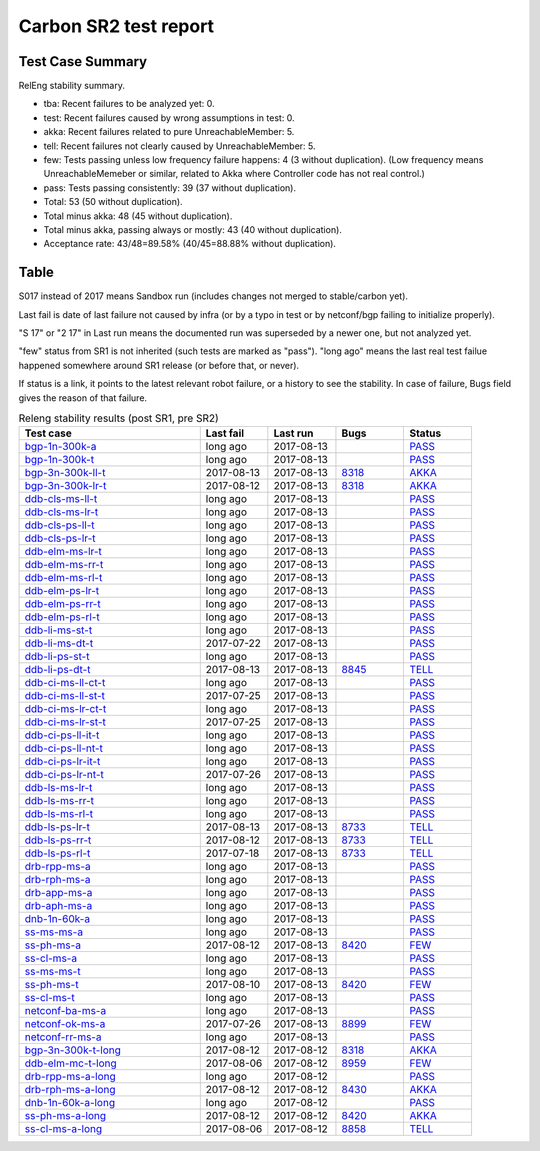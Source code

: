 
Carbon SR2 test report
^^^^^^^^^^^^^^^^^^^^^^

Test Case Summary
-----------------

RelEng stability summary.

+ tba: Recent failures to be analyzed yet: 0.
+ test: Recent failures caused by wrong assumptions in test: 0.
+ akka: Recent failures related to pure UnreachableMember: 5.
+ tell: Recent failures not clearly caused by UnreachableMember: 5.
+ few: Tests passing unless low frequency failure happens: 4 (3 without duplication).
  (Low frequency means UnreachableMemeber or similar,
  related to Akka where Controller code has not real control.)
+ pass: Tests passing consistently: 39 (37 without duplication).
+ Total: 53 (50 without duplication).
+ Total minus akka: 48 (45 without duplication).
+ Total minus akka, passing always or mostly: 43 (40 without duplication).
+ Acceptance rate: 43/48=89.58% (40/45=88.88% without duplication).

Table
-----

S017 instead of 2017 means Sandbox run (includes changes not merged to stable/carbon yet).

Last fail is date of last failure not caused by infra
(or by a typo in test or by netconf/bgp failing to initialize properly).

"S 17" or "2 17" in Last run means the documented run was superseded by a newer one, but not analyzed yet.

"few" status from SR1 is not inherited (such tests are marked as "pass").
"long ago" means the last real test failue happened somewhere around SR1 release (or before that, or never).

If status is a link, it points to the latest relevant robot failure, or a history to see the stability.
In case of failure, Bugs field gives the reason of that failure.

.. table:: Releng stability results (post SR1, pre SR2)
   :widths: 40,15,15,15,15

   ===================  ==========  ==========  =============================================================  ======
   Test case            Last fail   Last run    Bugs                                                           Status
   ===================  ==========  ==========  =============================================================  ======
   bgp-1n-300k-a_       long ago    2017-08-13                                                                 `PASS <https://jenkins.opendaylight.org/releng/view/bgpcep/job/bgpcep-csit-1node-periodic-bgp-ingest-only-carbon/lastSuccessfulBuild/robot/bgpcep-bgp-ingest.txt/Singlepeer%20Pc%20Shm%20300Kroutes>`__
   bgp-1n-300k-t_       long ago    2017-08-13                                                                 `PASS <https://jenkins.opendaylight.org/releng/view/bgpcep/job/bgpcep-csit-1node-periodic-bgp-ingest-only-carbon/lastSuccessfulBuild/robot/bgpcep-bgp-ingest.txt/Singlepeer%20Pc%20Shm%20300Kroutes_1>`__
   bgp-3n-300k-ll-t_    2017-08-13  2017-08-13  `8318 <https://bugs.opendaylight.org/show_bug.cgi?id=8318>`__  `AKKA <https://logs.opendaylight.org/releng/jenkins092/bgpcep-csit-3node-periodic-bgpclustering-only-carbon/372/log.html.gz#s1-s2-t11-k2-k1-k1-k1-k1-k2-k1>`__
   bgp-3n-300k-lr-t_    2017-08-12  2017-08-13  `8318 <https://bugs.opendaylight.org/show_bug.cgi?id=8318>`__  `AKKA <https://logs.opendaylight.org/releng/jenkins092/bgpcep-csit-3node-periodic-bgpclustering-only-carbon/371/log.html.gz#s1-s4-t11-k2-k2>`__
   ddb-cls-ms-ll-t_     long ago    2017-08-13                                                                 `PASS <https://jenkins.opendaylight.org/releng/view/controller/job/controller-csit-3node-clustering-only-carbon/lastSuccessfulBuild/robot/controller-clustering.txt/Clean%20Leader%20Shutdown/Local_Leader_Shutdown>`__
   ddb-cls-ms-lr-t_     long ago    2017-08-13                                                                 `PASS <https://jenkins.opendaylight.org/releng/view/controller/job/controller-csit-3node-clustering-only-carbon/lastSuccessfulBuild/robot/controller-clustering.txt/Clean%20Leader%20Shutdown/Remote_Leader_Shutdown>`__
   ddb-cls-ps-ll-t_     long ago    2017-08-13                                                                 `PASS <https://jenkins.opendaylight.org/releng/view/controller/job/controller-csit-3node-clustering-only-carbon/lastSuccessfulBuild/robot/controller-clustering.txt/Clean%20Leader%20Shutdown%20Prefbasedshard/Local_Leader_Shutdown>`__
   ddb-cls-ps-lr-t_     long ago    2017-08-13                                                                 `PASS <https://jenkins.opendaylight.org/releng/view/controller/job/controller-csit-3node-clustering-only-carbon/lastSuccessfulBuild/robot/controller-clustering.txt/Clean%20Leader%20Shutdown%20Prefbasedshard/Remote_Leader_Shutdown>`__
   ddb-elm-ms-lr-t_     long ago    2017-08-13                                                                 `PASS <https://jenkins.opendaylight.org/releng/view/controller/job/controller-csit-3node-clustering-only-carbon/lastSuccessfulBuild/robot/controller-clustering.txt/Explicit%20Leader%20Movement/Local_To_Remote_Movement>`__
   ddb-elm-ms-rr-t_     long ago    2017-08-13                                                                 `PASS <https://jenkins.opendaylight.org/releng/view/controller/job/controller-csit-3node-clustering-only-carbon/lastSuccessfulBuild/robot/controller-clustering.txt/Explicit%20Leader%20Movement/Remote_To_Remote_Movement>`__
   ddb-elm-ms-rl-t_     long ago    2017-08-13                                                                 `PASS <https://jenkins.opendaylight.org/releng/view/controller/job/controller-csit-3node-clustering-only-carbon/lastSuccessfulBuild/robot/controller-clustering.txt/Explicit%20Leader%20Movement/Remote_To_Local_Movement>`__
   ddb-elm-ps-lr-t_     long ago    2017-08-13                                                                 `PASS <https://jenkins.opendaylight.org/releng/view/controller/job/controller-csit-3node-clustering-only-carbon/lastSuccessfulBuild/robot/controller-clustering.txt/Explicit%20Leader%20Movement%20Prefbasedshard/Local_To_Remote_Movement>`__
   ddb-elm-ps-rr-t_     long ago    2017-08-13                                                                 `PASS <https://jenkins.opendaylight.org/releng/view/controller/job/controller-csit-3node-clustering-only-carbon/lastSuccessfulBuild/robot/controller-clustering.txt/Explicit%20Leader%20Movement%20Prefbasedshard/Remote_To_Remote_Movement>`__
   ddb-elm-ps-rl-t_     long ago    2017-08-13                                                                 `PASS <https://jenkins.opendaylight.org/releng/view/controller/job/controller-csit-3node-clustering-only-carbon/lastSuccessfulBuild/robot/controller-clustering.txt/Explicit%20Leader%20Movement%20Prefbasedshard/Remote_To_Local_Movement>`__
   ddb-li-ms-st-t_      long ago    2017-08-13                                                                 `PASS <https://jenkins.opendaylight.org/releng/view/controller/job/controller-csit-3node-clustering-only-carbon/lastSuccessfulBuild/robot/controller-clustering.txt/Leader%20Isolation/Healing_Within_Request_Timeout>`__
   ddb-li-ms-dt-t_      2017-07-22  2017-08-13                                                                 `PASS <https://jenkins.opendaylight.org/releng/view/controller/job/controller-csit-3node-clustering-only-carbon/lastSuccessfulBuild/robot/controller-clustering.txt/Leader%20Isolation/Healing_After_Request_Timeout>`__
   ddb-li-ps-st-t_      long ago    2017-08-13                                                                 `PASS <https://jenkins.opendaylight.org/releng/view/controller/job/controller-csit-3node-clustering-only-carbon/lastSuccessfulBuild/robot/controller-clustering.txt/Leader%20Isolation%20Prefbasedshard/Healing_Within_Request_Timeout>`__
   ddb-li-ps-dt-t_      2017-08-13  2017-08-13  `8845 <https://bugs.opendaylight.org/show_bug.cgi?id=8845>`__  `TELL <https://logs.opendaylight.org/releng/jenkins092/controller-csit-3node-clustering-only-carbon/813/log.html.gz#s1-s30-t3-k2-k25-k1-k8>`__
   ddb-ci-ms-ll-ct-t_   long ago    2017-08-13                                                                 `PASS <https://jenkins.opendaylight.org/releng/view/controller/job/controller-csit-3node-clustering-only-carbon/lastSuccessfulBuild/robot/controller-clustering.txt/Client%20Isolation/Producer_On_Shard_Leader_Node_ChainedTx>`__
   ddb-ci-ms-ll-st-t_   2017-07-25  2017-08-13                                                                 `PASS <https://jenkins.opendaylight.org/releng/view/controller/job/controller-csit-3node-clustering-only-carbon/lastSuccessfulBuild/robot/controller-clustering.txt/Client%20Isolation/Producer_On_Shard_Leader_Node_SimpleTx>`__
   ddb-ci-ms-lr-ct-t_   long ago    2017-08-13                                                                 `PASS <https://jenkins.opendaylight.org/releng/view/controller/job/controller-csit-3node-clustering-only-carbon/lastSuccessfulBuild/robot/controller-clustering.txt/Client%20Isolation/Producer_On_Shard_Non_Leader_Node_ChainedTx>`__
   ddb-ci-ms-lr-st-t_   2017-07-25  2017-08-13                                                                 `PASS <https://jenkins.opendaylight.org/releng/view/controller/job/controller-csit-3node-clustering-only-carbon/lastSuccessfulBuild/robot/controller-clustering.txt/Client%20Isolation/Producer_On_Shard_Non_Leader_Node_SimpleTx>`__
   ddb-ci-ps-ll-it-t_   long ago    2017-08-13                                                                 `PASS <https://jenkins.opendaylight.org/releng/view/controller/job/controller-csit-3node-clustering-only-carbon/lastSuccessfulBuild/robot/controller-clustering.txt/Client%20Isolation%20Prefbasedshard/Producer_On_Shard_Leader_Node_Isolated_Transactions>`__
   ddb-ci-ps-ll-nt-t_   long ago    2017-08-13                                                                 `PASS <https://jenkins.opendaylight.org/releng/view/controller/job/controller-csit-3node-clustering-only-carbon/lastSuccessfulBuild/robot/controller-clustering.txt/Client%20Isolation%20Prefbasedshard/Producer_On_Shard_Leader_Node_Nonisolated_Transactions>`__
   ddb-ci-ps-lr-it-t_   long ago    2017-08-13                                                                 `PASS <https://jenkins.opendaylight.org/releng/view/controller/job/controller-csit-3node-clustering-only-carbon/lastSuccessfulBuild/robot/controller-clustering.txt/Client%20Isolation%20Prefbasedshard/Producer_On_Shard_Non_Leader_Node_Isolated_Transactions>`__
   ddb-ci-ps-lr-nt-t_   2017-07-26  2017-08-13                                                                 `PASS <https://jenkins.opendaylight.org/releng/view/controller/job/controller-csit-3node-clustering-only-carbon/lastSuccessfulBuild/robot/controller-clustering.txt/Client%20Isolation%20Prefbasedshard/Producer_On_Shard_Non_Leader_Node_Nonisolated_Transactions>`__
   ddb-ls-ms-lr-t_      long ago    2017-08-13                                                                 `PASS <https://jenkins.opendaylight.org/releng/view/controller/job/controller-csit-3node-clustering-only-carbon/lastSuccessfulBuild/robot/controller-clustering.txt/Listener%20Stability/Move_Leader_From_Listener_Local_To_Remote>`__
   ddb-ls-ms-rr-t_      long ago    2017-08-13                                                                 `PASS <https://jenkins.opendaylight.org/releng/view/controller/job/controller-csit-3node-clustering-only-carbon/lastSuccessfulBuild/robot/controller-clustering.txt/Listener%20Stability/Move_Leader_From_Listener_Remote_To_Other_Remote>`__
   ddb-ls-ms-rl-t_      long ago    2017-08-13                                                                 `PASS <https://jenkins.opendaylight.org/releng/view/controller/job/controller-csit-3node-clustering-only-carbon/lastSuccessfulBuild/robot/controller-clustering.txt/Listener%20Stability/Move_Leader_From_Listener_Remote_To_Local>`__
   ddb-ls-ps-lr-t_      2017-08-13  2017-08-13  `8733 <https://bugs.opendaylight.org/show_bug.cgi?id=8733>`__  `TELL <https://logs.opendaylight.org/releng/jenkins092/controller-csit-3node-clustering-only-carbon/813/log.html.gz#s1-s38-t1-k2-k14-k2-k1-k4-k7-k1>`__
   ddb-ls-ps-rr-t_      2017-08-12  2017-08-13  `8733 <https://bugs.opendaylight.org/show_bug.cgi?id=8733>`__  `TELL <https://logs.opendaylight.org/releng/jenkins092/controller-csit-3node-clustering-only-carbon/812/log.html.gz#s1-s38-t3-k2-k14-k2-k1-k4-k7-k1>`__
   ddb-ls-ps-rl-t_      2017-07-18  2017-08-13  `8733 <https://bugs.opendaylight.org/show_bug.cgi?id=8733>`__  `TELL <https://logs.opendaylight.org/releng/jenkins092/controller-csit-3node-clustering-only-carbon/786/log.html.gz#s1-s38-t5-k2-k14-k2-k1-k4-k7-k1>`__
   drb-rpp-ms-a_        long ago    2017-08-13                                                                 `PASS <https://jenkins.opendaylight.org/releng/view/controller/job/controller-csit-3node-clustering-only-carbon/lastSuccessfulBuild/robot/controller-clustering.txt/Rpc%20Provider%20Precedence>`__
   drb-rph-ms-a_        long ago    2017-08-13                                                                 `PASS <https://jenkins.opendaylight.org/releng/view/controller/job/controller-csit-3node-clustering-only-carbon/lastSuccessfulBuild/robot/controller-clustering.txt/Rpc%20Provider%20Partition%20And%20Heal>`__
   drb-app-ms-a_        long ago    2017-08-13                                                                 `PASS <https://jenkins.opendaylight.org/releng/view/controller/job/controller-csit-3node-clustering-only-carbon/lastSuccessfulBuild/robot/controller-clustering.txt/Action%20Provider%20Precedence>`__
   drb-aph-ms-a_        long ago    2017-08-13                                                                 `PASS <https://jenkins.opendaylight.org/releng/view/controller/job/controller-csit-3node-clustering-only-carbon/lastSuccessfulBuild/robot/controller-clustering.txt/Action%20Provider%20Partition%20And%20Heal>`__
   dnb-1n-60k-a_        long ago    2017-08-13                                                                 `PASS <https://jenkins.opendaylight.org/releng/view/controller/job/controller-csit-1node-rest-cars-perf-only-carbon/lastSuccessfulBuild/robot/controller-rest-cars-perf.txt/Noloss%20Rate%201Node/>`__
   ss-ms-ms-a_          long ago    2017-08-13                                                                 `PASS <https://jenkins.opendaylight.org/releng/view/controller/job/controller-csit-3node-clustering-only-carbon/lastSuccessfulBuild/robot/controller-clustering.txt/Master%20Stability>`__
   ss-ph-ms-a_          2017-08-12  2017-08-13  `8420 <https://bugs.opendaylight.org/show_bug.cgi?id=8420>`__  `FEW <https://logs.opendaylight.org/releng/jenkins092/controller-csit-3node-clustering-only-carbon/812/log.html.gz#s1-s12-t5-k2-k3-k1-k2>`__
   ss-cl-ms-a_          long ago    2017-08-13                                                                 `PASS <https://jenkins.opendaylight.org/releng/view/controller/job/controller-csit-3node-clustering-only-carbon/lastSuccessfulBuild/robot/controller-clustering.txt/Chasing%20The%20Leader>`__
   ss-ms-ms-t_          long ago    2017-08-13                                                                 `PASS <https://jenkins.opendaylight.org/releng/view/controller/job/controller-csit-3node-clustering-only-carbon/lastSuccessfulBuild/robot/controller-clustering.txt/Master%20Stability_1>`__
   ss-ph-ms-t_          2017-08-10  2017-08-13  `8420 <https://bugs.opendaylight.org/show_bug.cgi?id=8420>`__  `FEW <https://logs.opendaylight.org/releng/jenkins092/controller-csit-3node-clustering-only-carbon/810/log.html.gz#s1-s42-t5-k2-k3-k1-k2>`__
   ss-cl-ms-t_          long ago    2017-08-13                                                                 `PASS <https://jenkins.opendaylight.org/releng/view/controller/job/controller-csit-3node-clustering-only-carbon/lastSuccessfulBuild/robot/controller-clustering.txt/Chasing%20The%20Leader_1>`__
   netconf-ba-ms-a_     long ago    2017-08-13                                                                 `PASS <https://jenkins.opendaylight.org/releng/view/netconf/job/netconf-csit-3node-clustering-only-carbon/615/robot/netconf-clustering.txt/CRUD>`__
   netconf-ok-ms-a_     2017-07-26  2017-08-13  `8899 <https://bugs.opendaylight.org/show_bug.cgi?id=8899>`__  `FEW <https://logs.opendaylight.org/releng/jenkins092/netconf-csit-3node-clustering-only-carbon/607/log.html.gz#s1-s5-t14-k2-k1-k2-k1-k4-k1>`__
   netconf-rr-ms-a_     long ago    2017-08-13                                                                 `PASS <https://jenkins.opendaylight.org/releng/view/netconf/job/netconf-csit-3node-clustering-only-carbon/615/robot/netconf-clustering.txt/Outages>`__
   bgp-3n-300k-t-long_  2017-08-12  2017-08-12  `8318 <https://bugs.opendaylight.org/show_bug.cgi?id=8318>`__  `AKKA <https://logs.opendaylight.org/releng/jenkins092/bgpcep-csit-3node-bgpclustering-longevity-only-carbon/16/log.html.gz#s1-s2-t1-k10-k1-k1-k1-k1-k1-k1-k1-k1-k1-k2-k1-k3-k7-k4-k1-k6-k1-k1-k1-k1-k1-k2-k1-k1-k2-k6-k2-k1-k6-k2-k2-k1>`__
   ddb-elm-mc-t-long_   2017-08-06  2017-08-12  `8959 <https://bugs.opendaylight.org/show_bug.cgi?id=8959>`__  `FEW <https://jenkins.opendaylight.org/releng/view/controller/job/controller-csit-3node-ddb-expl-lead-movement-longevity-only-carbon/18/console>`__
   drb-rpp-ms-a-long_   long ago    2017-08-12                                                                 `PASS <https://jenkins.opendaylight.org/releng/view/controller/job/controller-csit-3node-drb-precedence-longevity-only-carbon/lastSuccessfulBuild/robot>`__
   drb-rph-ms-a-long_   2017-08-12  2017-08-12  `8430 <https://bugs.opendaylight.org/show_bug.cgi?id=8430>`__  `AKKA <https://logs.opendaylight.org/releng/jenkins092/controller-csit-3node-drb-partnheal-longevity-only-carbon/23/log.html.gz#s1-t1-k3-k1-k1-k1-k1-k1-k1-k1-k1-k1-k1-k1-k3-k1-k1-k1-k2-k1-k4-k7-k1>`__
   dnb-1n-60k-a-long_   long ago    2017-08-12                                                                 `PASS <https://jenkins.opendaylight.org/releng/view/controller/job/controller-csit-1node-notifications-longevity-only-carbon/lastSuccessfulBuild/robot/>`__
   ss-ph-ms-a-long_     2017-08-12  2017-08-12  `8420 <https://bugs.opendaylight.org/show_bug.cgi?id=8420>`__  `AKKA <https://logs.opendaylight.org/releng/jenkins092/controller-csit-3node-cs-partnheal-longevity-only-carbon/20/console.log.gz>`__
   ss-cl-ms-a-long_     2017-08-06  2017-08-12  `8858 <https://bugs.opendaylight.org/show_bug.cgi?id=8858>`__  `TELL <https://logs.opendaylight.org/releng/jenkins092/controller-csit-3node-cs-chasing-leader-longevity-only-carbon/16/log.html.gz#s1-s2-t3-k3-k2-k1-k1-k2-k1-k4-k7>`__
   ===================  ==========  ==========  =============================================================  ======

.. _bgp-1n-300k-a: tests.html#bgp-1n-300k-a
.. _bgp-1n-300k-t: tests.html#bgp-1n-300k-t
.. _bgp-3n-300k-ll-t: tests.html#bgp-3n-300k-ll-t
.. _bgp-3n-300k-lr-t: tests.html#bgp-3n-300k-lr-t
.. _ddb-cls-ms-ll-t: tests.html#ddb-cls-ms-ll-t
.. _ddb-cls-ms-lr-t: tests.html#ddb-cls-ms-lr-t
.. _ddb-cls-ps-ll-t: tests.html#ddb-cls-ps-ll-t
.. _ddb-cls-ps-lr-t: tests.html#ddb-cls-ps-lr-t
.. _ddb-elm-ms-lr-t: tests.html#ddb-elm-ms-lr-t
.. _ddb-elm-ms-rr-t: tests.html#ddb-elm-ms-rr-t
.. _ddb-elm-ms-rl-t: tests.html#ddb-elm-ms-rl-t
.. _ddb-elm-ps-lr-t: tests.html#ddb-elm-ps-lr-t
.. _ddb-elm-ps-rr-t: tests.html#ddb-elm-ps-rr-t
.. _ddb-elm-ps-rl-t: tests.html#ddb-elm-ps-rl-t
.. _ddb-li-ms-st-t: tests.html#ddb-li-ms-st-t
.. _ddb-li-ms-dt-t: tests.html#ddb-li-ms-dt-t
.. _ddb-li-ps-st-t: tests.html#ddb-li-ps-st-t
.. _ddb-li-ps-dt-t: tests.html#ddb-li-ps-dt-t
.. _ddb-ci-ms-ll-ct-t: tests.html#ddb-ci-ms-ll-ct-t
.. _ddb-ci-ms-ll-st-t: tests.html#ddb-ci-ms-ll-st-t
.. _ddb-ci-ms-lr-ct-t: tests.html#ddb-ci-ms-lr-ct-t
.. _ddb-ci-ms-lr-st-t: tests.html#ddb-ci-ms-lr-st-t
.. _ddb-ci-ps-ll-it-t: tests.html#ddb-ci-ps-ll-it-t
.. _ddb-ci-ps-ll-nt-t: tests.html#ddb-ci-ps-ll-nt-t
.. _ddb-ci-ps-lr-it-t: tests.html#ddb-ci-ps-lr-it-t
.. _ddb-ci-ps-lr-nt-t: tests.html#ddb-ci-ps-lr-nt-t
.. _ddb-ls-ms-lr-t: tests.html#ddb-ls-ms-lr-t
.. _ddb-ls-ms-rr-t: tests.html#ddb-ls-ms-rr-t
.. _ddb-ls-ms-rl-t: tests.html#ddb-ls-ms-rl-t
.. _ddb-ls-ps-lr-t: tests.html#ddb-ls-ps-lr-t
.. _ddb-ls-ps-rr-t: tests.html#ddb-ls-ps-rr-t
.. _ddb-ls-ps-rl-t: tests.html#ddb-ls-ps-rl-t
.. _drb-rpp-ms-a: tests.html#drb-rpp-ms-a
.. _drb-rph-ms-a: tests.html#drb-rph-ms-a
.. _drb-app-ms-a: tests.html#drb-app-ms-a
.. _drb-aph-ms-a: tests.html#drb-aph-ms-a
.. _dnb-1n-60k-a: tests.html#dnb-1n-60k-a
.. _ss-ms-ms-a: tests.html#ss-ms-ms-a
.. _ss-ph-ms-a: tests.html#ss-ph-ms-a
.. _ss-cl-ms-a: tests.html#ss-cl-ms-a
.. _ss-ms-ms-t: tests.html#ss-ms-ms-t
.. _ss-ph-ms-t: tests.html#ss-ph-ms-t
.. _ss-cl-ms-t: tests.html#ss-cl-ms-t
.. _netconf-ba-ms-a: tests.html#netconf-ba-ms-a
.. _netconf-ok-ms-a: tests.html#netconf-ok-ms-a
.. _netconf-rr-ms-a: tests.html#netconf-rr-ms-a
.. _bgp-3n-300k-t-long: tests.html#bgp-3n-300k-t-long
.. _ddb-elm-mc-t-long: tests.html#ddb-elm-mc-t-long
.. _drb-rpp-ms-a-long: tests.html#drb-rpp-ms-a-long
.. _drb-rph-ms-a-long: tests.html#drb-rph-ms-a-long
.. _dnb-1n-60k-a-long: tests.html#dnb-1n-60k-a-long
.. _ss-ph-ms-a-long: tests.html#ss-ph-ms-a-long
.. _ss-cl-ms-a-long: tests.html#ss-cl-ms-a-long
